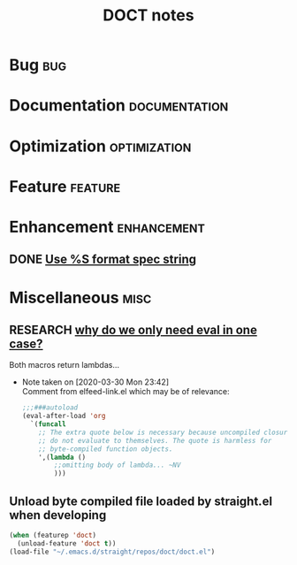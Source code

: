 #+TITLE: DOCT notes
#+archive: %s_archive::datetree/
* Bug :bug:
* Documentation :documentation:
* Optimization :optimization:
* Feature :feature:
* Enhancement :enhancement:
** DONE [[file:~/.emacs.d/straight/repos/doct/doct.el::"in the \"%s\" declaration")][Use %S format spec string]]
CLOSED: [2020-09-17 Thu 13:11]

* Miscellaneous                                                        :misc:
** RESEARCH [[file:~/.emacs.d/straight/repos/doct/doct.el::defun doct--constraint-rule-list (constraint value][why do we only need eval in one case?]]
Both macros return lambdas...

- Note taken on [2020-03-30 Mon 23:42] \\
  Comment from elfeed-link.el which may be of relevance:

  #+begin_src emacs-lisp
  ;;;###autoload
  (eval-after-load 'org
    `(funcall
      ;; The extra quote below is necessary because uncompiled closures
      ;; do not evaluate to themselves. The quote is harmless for
      ;; byte-compiled function objects.
      ',(lambda ()
          ;;omitting body of lambda... ~NV
          )))
  #+end_src
** Unload byte compiled file loaded by straight.el when developing
#+begin_src emacs-lisp :results silent
(when (featurep 'doct)
  (unload-feature 'doct t))
(load-file "~/.emacs.d/straight/repos/doct/doct.el")
#+end_src
